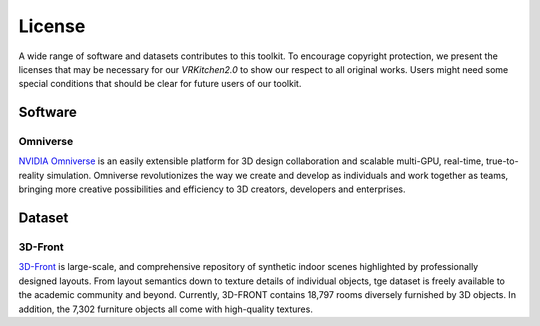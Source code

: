 License
===============================================================

A wide range of software and datasets contributes to this toolkit. To encourage copyright protection, we present the licenses that may be necessary for our `VRKitchen2.0` to show our respect to all original works. Users might need some special conditions that should be clear for future users of our toolkit. 

Software
########################################

Omniverse      |Omniverse|
*****************************************

.. |Omniverse| image:: https://img.shields.io/badge/license-individual_enterprise-green
   :target: https://www.nvidia.com/en-us/omniverse/download/
   :alt: Licence

.. image:: ./license/omniverse.png
   :width: 100%
   :alt: omniverse

`NVIDIA Omniverse <https://www.nvidia.com/en-us/omniverse/>`_ is an easily extensible platform for 3D design collaboration and scalable multi-GPU, real-time, true-to-reality simulation. Omniverse revolutionizes the way we create and develop as individuals and work together as teams, bringing more creative possibilities and efficiency to 3D creators, developers and enterprises.

Dataset
########################################

3D-Front      |3D-Front|
*****************************************

.. |3D-Front| image:: https://img.shields.io/badge/license-3d_front-green
   :target: https://gw.alicdn.com/bao/uploaded/TB1ZJUfK.z1gK0jSZLeXXb9kVXa.pdf?spm=a1z3i.a4.0.0.3f5beb1digOegr&file=TB1ZJUfK.z1gK0jSZLeXXb9kVXa.pdf
   :alt: Licence

.. image:: ./license/front3d.png
   :width: 100%
   :alt: front3d

`3D-Front <https://www.nvidia.com/en-us/omniverse/>`_ is large-scale, and comprehensive repository of synthetic indoor scenes highlighted by professionally designed layouts. From layout semantics down to texture details of individual objects, tge dataset is freely available to the academic community and beyond. Currently, 3D-FRONT contains 18,797 rooms diversely furnished by 3D objects. In addition, the 7,302 furniture objects all come with high-quality textures. 